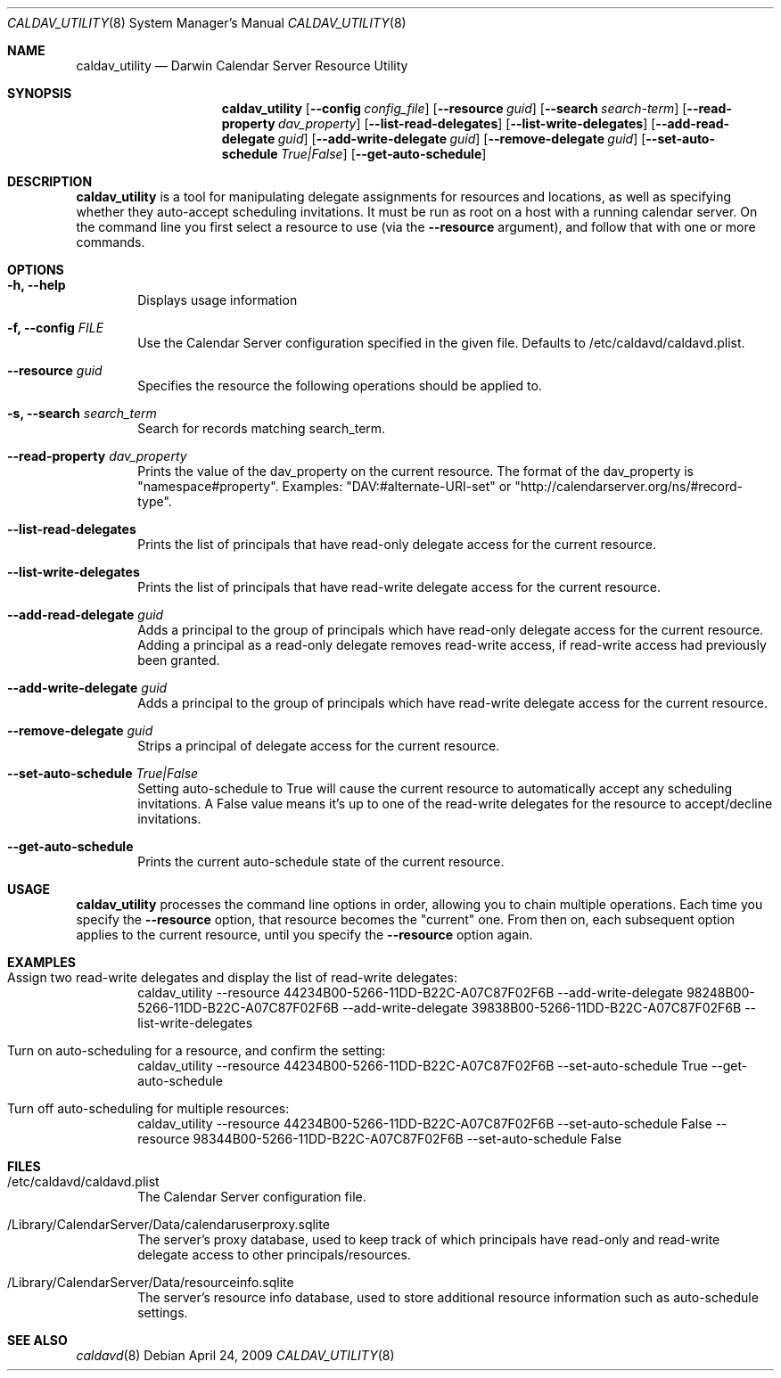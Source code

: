 .\"
.\" Copyright (c) 2006-2008 Apple Inc. All rights reserved.
.\"
.\" Licensed under the Apache License, Version 2.0 (the "License");
.\" you may not use this file except in compliance with the License.
.\" You may obtain a copy of the License at
.\"
.\"     http://www.apache.org/licenses/LICENSE-2.0
.\"
.\" Unless required by applicable law or agreed to in writing, software
.\" distributed under the License is distributed on an "AS IS" BASIS,
.\" WITHOUT WARRANTIES OR CONDITIONS OF ANY KIND, either express or implied.
.\" See the License for the specific language governing permissions and
.\" limitations under the License.
.\"
.\" The following requests are required for all man pages.
.Dd April 24, 2009
.Dt CALDAV_UTILITY 8
.Os
.Sh NAME
.Nm caldav_utility
.Nd Darwin Calendar Server Resource Utility
.Sh SYNOPSIS
.Nm
.Op Fl -config Ar config_file
.Op Fl -resource Ar guid
.Op Fl -search Ar search-term
.Op Fl -read-property Ar dav_property
.Op Fl -list-read-delegates
.Op Fl -list-write-delegates
.Op Fl -add-read-delegate Ar guid
.Op Fl -add-write-delegate Ar guid
.Op Fl -remove-delegate Ar guid
.Op Fl -set-auto-schedule Ar True|False
.Op Fl -get-auto-schedule
.Sh DESCRIPTION
.Nm
is a tool for manipulating delegate assignments for resources and
locations, as well as specifying whether they auto-accept scheduling
invitations.  It must be run as root on a host with a running
calendar server.  On the command line you first select a resource
to use (via the
.Fl -resource
argument), and follow that with one or
more commands.
.Sh OPTIONS
.Bl -tag -width flag
.It Fl h, -help
Displays usage information
.It Fl f, -config Ar FILE
Use the Calendar Server configuration specified in the given file.  Defaults to /etc/caldavd/caldavd.plist.
.It Fl -resource Ar guid
Specifies the resource the following operations should be applied to.
.It Fl s, -search Ar search_term
Search for records matching search_term.
.It Fl -read-property Ar dav_property
Prints the value of the dav_property on the current resource.  The format of
the dav_property is "namespace#property".  Examples:
"DAV:#alternate-URI-set" or "http://calendarserver.org/ns/#record-type".
.It Fl -list-read-delegates
Prints the list of principals that have read-only delegate access for the current resource.
.It Fl -list-write-delegates
Prints the list of principals that have read-write delegate access for the current resource.
.It Fl -add-read-delegate Ar guid
Adds a principal to the group of principals which have read-only delegate access for the current resource.  Adding a principal as a read-only delegate removes read-write access, if read-write access had previously been granted.
.It Fl -add-write-delegate Ar guid
Adds a principal to the group of principals which have read-write delegate access for the current resource.
.It Fl -remove-delegate Ar guid
Strips a principal of delegate access for the current resource.
.It Fl -set-auto-schedule Ar True|False
Setting auto-schedule to True will cause the current resource to automatically
accept any scheduling invitations.  A False value means it's up to one of the
read-write delegates for the resource to accept/decline invitations.
.It Fl -get-auto-schedule
Prints the current auto-schedule state of the current resource.
.El
.Sh USAGE
.Nm
processes the command line options in order, allowing you to chain multiple
operations.  Each time you specify the
.Fl -resource
option, that resource becomes the "current" one.  From then on, each subsequent
option applies to the current resource, until you
specify the
.Fl -resource
option again.
.Sh EXAMPLES
.Bl -tag -width flag
.It Assign two read-write delegates and display the list of read-write delegates:
caldav_utility --resource 44234B00-5266-11DD-B22C-A07C87F02F6B --add-write-delegate 98248B00-5266-11DD-B22C-A07C87F02F6B --add-write-delegate 39838B00-5266-11DD-B22C-A07C87F02F6B --list-write-delegates
.It Turn on auto-scheduling for a resource, and confirm the setting:
caldav_utility --resource 44234B00-5266-11DD-B22C-A07C87F02F6B --set-auto-schedule True --get-auto-schedule
.It Turn off auto-scheduling for multiple resources:
caldav_utility --resource 44234B00-5266-11DD-B22C-A07C87F02F6B --set-auto-schedule False --resource 98344B00-5266-11DD-B22C-A07C87F02F6B --set-auto-schedule False
.El
.Sh FILES
.Bl -tag -width flag
.It /etc/caldavd/caldavd.plist
The Calendar Server configuration file.
.It /Library/CalendarServer/Data/calendaruserproxy.sqlite
The server's proxy database, used to keep track of which principals have read-only and read-write delegate access to other principals/resources.
.It /Library/CalendarServer/Data/resourceinfo.sqlite
The server's resource info database, used to store additional resource information such as auto-schedule settings.
.El
.Sh SEE ALSO
.Xr caldavd 8
